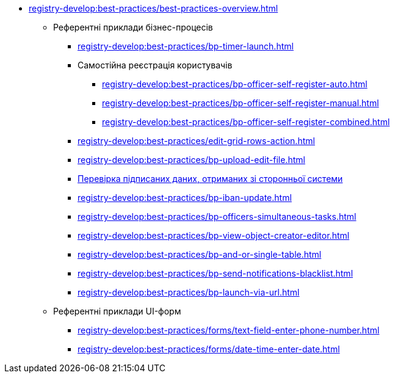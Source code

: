** xref:registry-develop:best-practices/best-practices-overview.adoc[]
*** Референтні приклади бізнес-процесів
**** xref:registry-develop:best-practices/bp-timer-launch.adoc[]
**** Самостійна реєстрація користувачів
***** xref:registry-develop:best-practices/bp-officer-self-register-auto.adoc[]
***** xref:registry-develop:best-practices/bp-officer-self-register-manual.adoc[]
***** xref:registry-develop:best-practices/bp-officer-self-register-combined.adoc[]
**** xref:registry-develop:best-practices/edit-grid-rows-action.adoc[]
**** xref:registry-develop:best-practices/bp-upload-edit-file.adoc[]
**** xref:registry-develop:best-practices/bp-sign-validate-asics-cades.adoc[Перевірка підписаних даних, отриманих зі сторонньої системи]
**** xref:registry-develop:best-practices/bp-iban-update.adoc[]
**** xref:registry-develop:best-practices/bp-officers-simultaneous-tasks.adoc[]
**** xref:registry-develop:best-practices/bp-view-object-creator-editor.adoc[]
**** xref:registry-develop:best-practices/bp-and-or-single-table.adoc[]
**** xref:registry-develop:best-practices/bp-send-notifications-blacklist.adoc[]
**** xref:registry-develop:best-practices/bp-launch-via-url.adoc[]
*** Референтні приклади UI-форм
**** xref:registry-develop:best-practices/forms/text-field-enter-phone-number.adoc[]
**** xref:registry-develop:best-practices/forms/date-time-enter-date.adoc[]